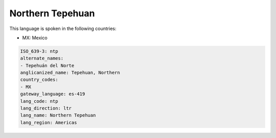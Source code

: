 .. _ntp:

Northern Tepehuan
=================

This language is spoken in the following countries:

* MX: Mexico

.. code-block:: yaml

    ISO_639-3: ntp
    alternate_names:
    - Tepehuán del Norte
    anglicanized_name: Tepehuan, Northern
    country_codes:
    - MX
    gateway_language: es-419
    lang_code: ntp
    lang_direction: ltr
    lang_name: Northern Tepehuan
    lang_region: Americas
    

